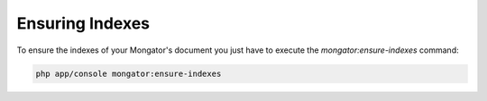 Ensuring Indexes
================

To ensure the indexes of your Mongator's document you just have to execute the
*mongator:ensure-indexes* command:

.. code-block:: bash

    php app/console mongator:ensure-indexes
